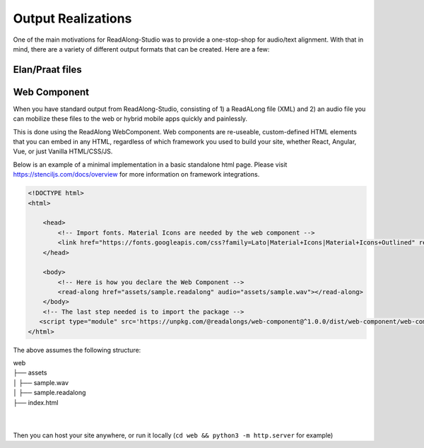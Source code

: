 .. outputs:

Output Realizations
===================

One of the main motivations for ReadAlong-Studio was to provide a one-stop-shop for audio/text alignment.
With that in mind, there are a variety of different output formats that can be created. Here are a few:

Elan/Praat files
----------------

Web Component
-------------

When you have standard output from ReadAlong-Studio, consisting of 1) a ReadALong file (XML) and 2) an audio file
you can mobilize these files to the web or hybrid mobile apps quickly and painlessly.

This is done using the ReadAlong WebComponent. Web components are re-useable, custom-defined HTML elements that you can embed in any HTML, regardless of which
framework you used to build your site, whether React, Angular, Vue, or just Vanilla HTML/CSS/JS.

Below is an example of a minimal implementation in a basic standalone html page. Please visit https://stenciljs.com/docs/overview for more information on framework integrations.

.. code-block:: html

    <!DOCTYPE html>
    <html>

        <head>
            <!-- Import fonts. Material Icons are needed by the web component -->
            <link href="https://fonts.googleapis.com/css?family=Lato|Material+Icons|Material+Icons+Outlined" rel="stylesheet">
        </head>

        <body>
            <!-- Here is how you declare the Web Component -->
            <read-along href="assets/sample.readalong" audio="assets/sample.wav"></read-along>
        </body>
        <!-- The last step needed is to import the package -->
       <script type="module" src='https://unpkg.com/@readalongs/web-component@^1.0.0/dist/web-component/web-component.esm.js'></script>
    </html>


The above assumes the following structure:

| web
| ├── assets
| │   ├── sample.wav
| │   ├── sample.readalong
| ├── index.html
|
|

Then you can host your site anywhere, or run it locally (``cd web && python3 -m http.server`` for example)
